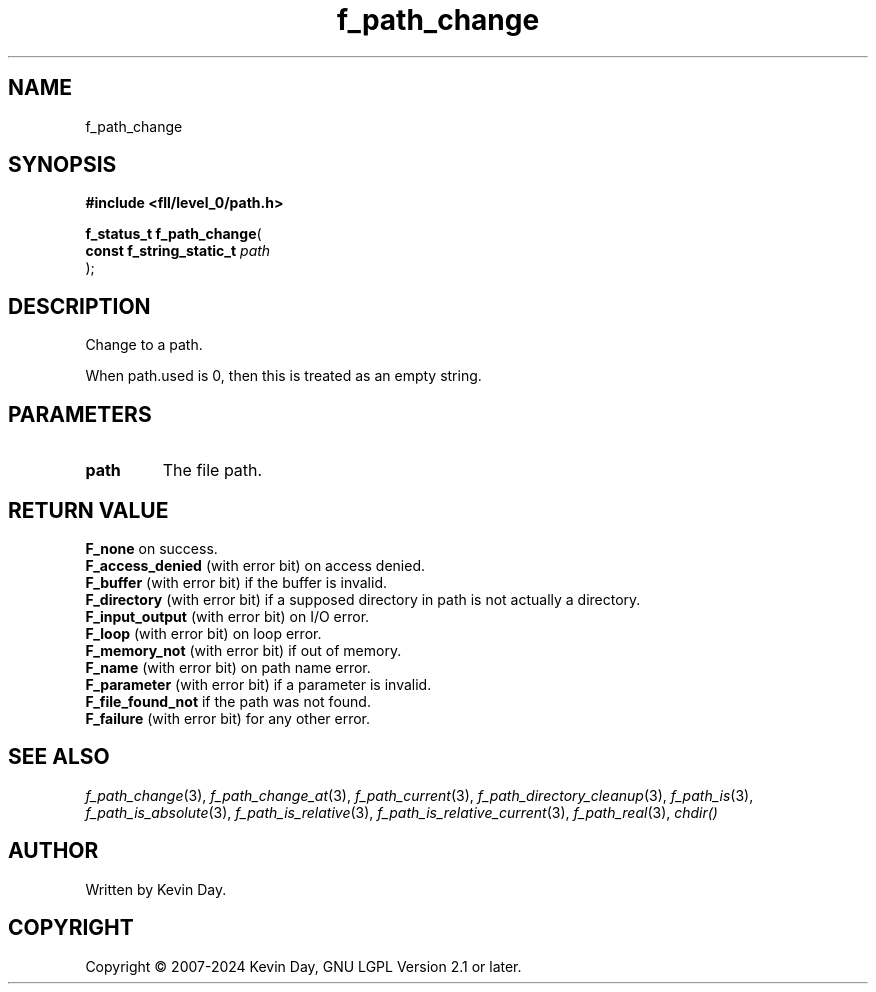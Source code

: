 .TH f_path_change "3" "February 2024" "FLL - Featureless Linux Library 0.6.10" "Library Functions"
.SH "NAME"
f_path_change
.SH SYNOPSIS
.nf
.B #include <fll/level_0/path.h>
.sp
\fBf_status_t f_path_change\fP(
    \fBconst f_string_static_t \fP\fIpath\fP
);
.fi
.SH DESCRIPTION
.PP
Change to a path.
.PP
When path.used is 0, then this is treated as an empty string.
.SH PARAMETERS
.TP
.B path
The file path.

.SH RETURN VALUE
.PP
\fBF_none\fP on success.
.br
\fBF_access_denied\fP (with error bit) on access denied.
.br
\fBF_buffer\fP (with error bit) if the buffer is invalid.
.br
\fBF_directory\fP (with error bit) if a supposed directory in path is not actually a directory.
.br
\fBF_input_output\fP (with error bit) on I/O error.
.br
\fBF_loop\fP (with error bit) on loop error.
.br
\fBF_memory_not\fP (with error bit) if out of memory.
.br
\fBF_name\fP (with error bit) on path name error.
.br
\fBF_parameter\fP (with error bit) if a parameter is invalid.
.br
\fBF_file_found_not\fP if the path was not found.
.br
\fBF_failure\fP (with error bit) for any other error.
.SH SEE ALSO
.PP
.nh
.ad l
\fIf_path_change\fP(3), \fIf_path_change_at\fP(3), \fIf_path_current\fP(3), \fIf_path_directory_cleanup\fP(3), \fIf_path_is\fP(3), \fIf_path_is_absolute\fP(3), \fIf_path_is_relative\fP(3), \fIf_path_is_relative_current\fP(3), \fIf_path_real\fP(3), \fIchdir()\fP
.ad
.hy
.SH AUTHOR
Written by Kevin Day.
.SH COPYRIGHT
.PP
Copyright \(co 2007-2024 Kevin Day, GNU LGPL Version 2.1 or later.
